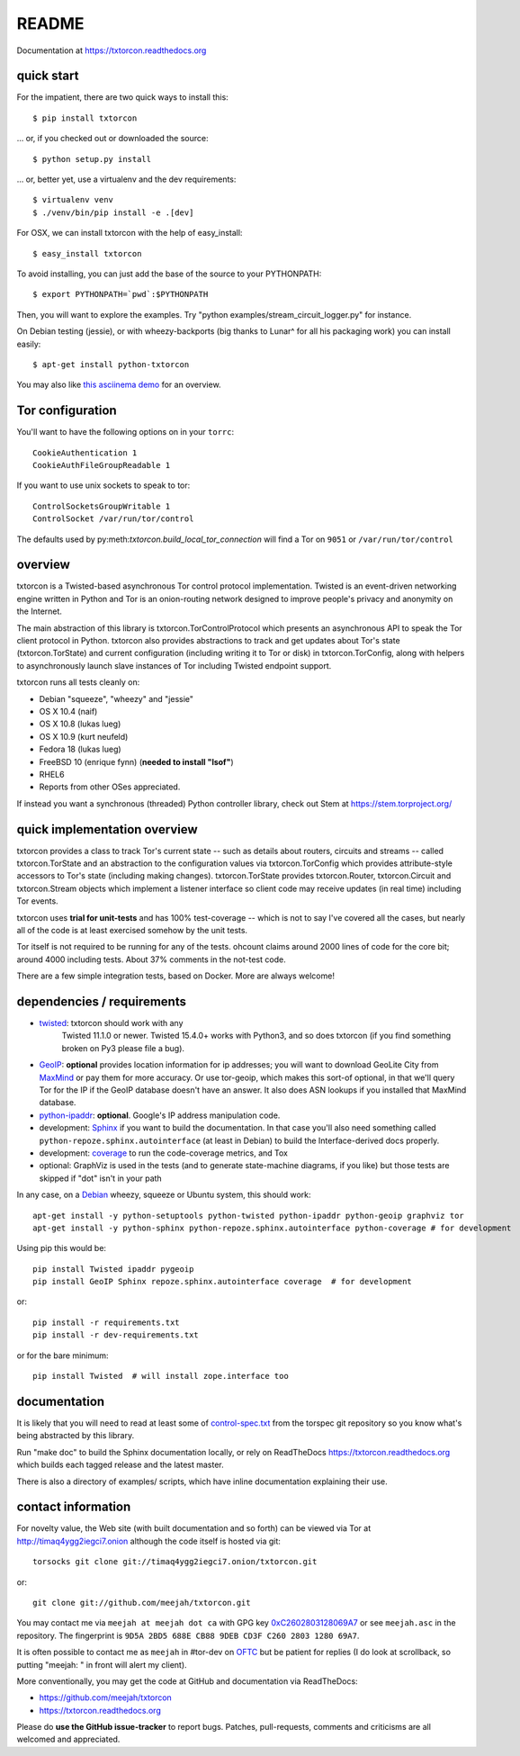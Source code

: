 README
======

Documentation at https://txtorcon.readthedocs.org

.. image:: https://travis-ci.org/meejah/txtorcon.png?branch=master
    :target: https://www.travis-ci.org/meejah/txtorcon

.. image:: https://coveralls.io/repos/meejah/txtorcon/badge.png
    :target: https://coveralls.io/r/meejah/txtorcon

.. image:: http://api.flattr.com/button/flattr-badge-large.png
    :target: http://flattr.com/thing/1689502/meejahtxtorcon-on-GitHub


quick start
-----------

For the impatient, there are two quick ways to install this::

   $ pip install txtorcon

... or, if you checked out or downloaded the source::

   $ python setup.py install

... or, better yet, use a virtualenv and the dev requirements::

   $ virtualenv venv
   $ ./venv/bin/pip install -e .[dev]

For OSX, we can install txtorcon with the help of easy_install::

   $ easy_install txtorcon

To avoid installing, you can just add the base of the source to your
PYTHONPATH::

   $ export PYTHONPATH=`pwd`:$PYTHONPATH

Then, you will want to explore the examples. Try "python
examples/stream\_circuit\_logger.py" for instance.

On Debian testing (jessie), or with wheezy-backports (big thanks to
Lunar^ for all his packaging work) you can install easily::

    $ apt-get install python-txtorcon

You may also like `this asciinema demo <http://asciinema.org/a/5654>`_
for an overview.

Tor configuration
-----------------

You'll want to have the following options on in your ``torrc``::

   CookieAuthentication 1
   CookieAuthFileGroupReadable 1

If you want to use unix sockets to speak to tor::

   ControlSocketsGroupWritable 1
   ControlSocket /var/run/tor/control

The defaults used by py:meth:`txtorcon.build_local_tor_connection` will
find a Tor on ``9051`` or ``/var/run/tor/control``


overview
--------

txtorcon is a Twisted-based asynchronous Tor control protocol
implementation. Twisted is an event-driven networking engine written
in Python and Tor is an onion-routing network designed to improve
people's privacy and anonymity on the Internet.

The main abstraction of this library is txtorcon.TorControlProtocol
which presents an asynchronous API to speak the Tor client protocol in
Python. txtorcon also provides abstractions to track and get updates
about Tor's state (txtorcon.TorState) and current configuration
(including writing it to Tor or disk) in txtorcon.TorConfig, along
with helpers to asynchronously launch slave instances of Tor including
Twisted endpoint support.

txtorcon runs all tests cleanly on:

-  Debian "squeeze", "wheezy" and "jessie"
-  OS X 10.4 (naif)
-  OS X 10.8 (lukas lueg)
-  OS X 10.9 (kurt neufeld)
-  Fedora 18 (lukas lueg)
-  FreeBSD 10 (enrique fynn) (**needed to install "lsof"**)
-  RHEL6
-  Reports from other OSes appreciated.

If instead you want a synchronous (threaded) Python controller
library, check out Stem at https://stem.torproject.org/


quick implementation overview
-----------------------------

txtorcon provides a class to track Tor's current state -- such as
details about routers, circuits and streams -- called
txtorcon.TorState and an abstraction to the configuration values via
txtorcon.TorConfig which provides attribute-style accessors to Tor's
state (including making changes). txtorcon.TorState provides
txtorcon.Router, txtorcon.Circuit and txtorcon.Stream objects which
implement a listener interface so client code may receive updates (in
real time) including Tor events.

txtorcon uses **trial for unit-tests** and has 100% test-coverage --
which is not to say I've covered all the cases, but nearly all of the
code is at least exercised somehow by the unit tests.

Tor itself is not required to be running for any of the tests. ohcount
claims around 2000 lines of code for the core bit; around 4000
including tests. About 37% comments in the not-test code.

There are a few simple integration tests, based on Docker. More are
always welcome!


dependencies / requirements
---------------------------

- `twisted <http://twistedmatrix.com>`_: txtorcon should work with any
   Twisted 11.1.0 or newer. Twisted 15.4.0+ works with Python3, and so
   does txtorcon (if you find something broken on Py3 please file a bug).

-  `GeoIP <https://www.maxmind.com/app/python>`_: **optional** provides location
   information for ip addresses; you will want to download GeoLite City
   from `MaxMind <https://www.maxmind.com/app/geolitecity>`_ or pay them
   for more accuracy. Or use tor-geoip, which makes this sort-of
   optional, in that we'll query Tor for the IP if the GeoIP database
   doesn't have an answer. It also does ASN lookups if you installed that MaxMind database.

-  `python-ipaddr <http://code.google.com/p/ipaddr-py/>`_: **optional**.
   Google's IP address manipulation code.

-  development: `Sphinx <http://sphinx.pocoo.org/>`_ if you want to build the
   documentation. In that case you'll also need something called
   ``python-repoze.sphinx.autointerface`` (at least in Debian) to build
   the Interface-derived docs properly.

-  development: `coverage <http://nedbatchelder.com/code/coverage/>`_ to
   run the code-coverage metrics, and Tox

-  optional: GraphViz is used in the tests (and to generate state-machine
   diagrams, if you like) but those tests are skipped if "dot" isn't
   in your path

.. BEGIN_INSTALL

In any case, on a `Debian <http://www.debian.org/>`_ wheezy, squeeze or
Ubuntu system, this should work::

    apt-get install -y python-setuptools python-twisted python-ipaddr python-geoip graphviz tor
    apt-get install -y python-sphinx python-repoze.sphinx.autointerface python-coverage # for development

.. END_INSTALL

Using pip this would be::

    pip install Twisted ipaddr pygeoip
    pip install GeoIP Sphinx repoze.sphinx.autointerface coverage  # for development

or::

    pip install -r requirements.txt
    pip install -r dev-requirements.txt

or for the bare minimum::

    pip install Twisted  # will install zope.interface too


documentation
-------------

It is likely that you will need to read at least some of
`control-spec.txt <https://gitweb.torproject.org/torspec.git/blob/HEAD:/control-spec.txt>`_
from the torspec git repository so you know what's being abstracted by
this library.

Run "make doc" to build the Sphinx documentation locally, or rely on
ReadTheDocs https://txtorcon.readthedocs.org which builds each tagged
release and the latest master.

There is also a directory of examples/ scripts, which have inline
documentation explaining their use.


contact information
-------------------

For novelty value, the Web site (with built documentation and so forth)
can be viewed via Tor at http://timaq4ygg2iegci7.onion although the
code itself is hosted via git::

    torsocks git clone git://timaq4ygg2iegci7.onion/txtorcon.git

or::

    git clone git://github.com/meejah/txtorcon.git

You may contact me via ``meejah at meejah dot ca`` with GPG key
`0xC2602803128069A7
<http://pgp.mit.edu:11371/pks/lookup?op=get&search=0xC2602803128069A7>`_
or see ``meejah.asc`` in the repository. The fingerprint is ``9D5A
2BD5 688E CB88 9DEB CD3F C260 2803 1280 69A7``.

It is often possible to contact me as ``meejah`` in #tor-dev on `OFTC
<http://www.oftc.net/oftc/>`_ but be patient for replies (I do look at
scrollback, so putting "meejah: " in front will alert my client).

More conventionally, you may get the code at GitHub and documentation
via ReadTheDocs:

-  https://github.com/meejah/txtorcon
-  https://txtorcon.readthedocs.org

Please do **use the GitHub issue-tracker** to report bugs. Patches,
pull-requests, comments and criticisms are all welcomed and
appreciated.
